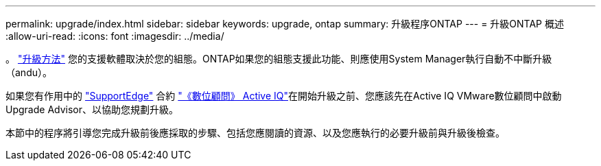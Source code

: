 ---
permalink: upgrade/index.html 
sidebar: sidebar 
keywords: upgrade, ontap 
summary: 升級程序ONTAP 
---
= 升級ONTAP 概述
:allow-uri-read: 
:icons: font
:imagesdir: ../media/


。 link:concept_upgrade_methods.html["升級方法"] 您的支援軟體取決於您的組態。ONTAP如果您的組態支援此功能、則應使用System Manager執行自動不中斷升級（andu）。

如果您有作用中的 link:https://www.netapp.com/us/services/support-edge.aspx["SupportEdge"] 合約 link:https://aiq.netapp.com/["《數位顧問》 Active IQ"]在開始升級之前、您應該先在Active IQ VMware數位顧問中啟動Upgrade Advisor、以協助您規劃升級。

本節中的程序將引導您完成升級前後應採取的步驟、包括您應閱讀的資源、以及您應執行的必要升級前與升級後檢查。
